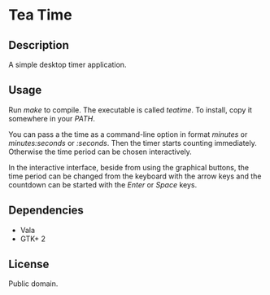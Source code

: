 * Tea Time
  
** Description
   A simple desktop timer application.

** Usage
   Run /make/ to compile. The executable is called /teatime/. To
   install, copy it somewhere in your /PATH/.

   You can pass a the time as a command-line option in format
   /minutes/ or /minutes:seconds/ or /:seconds/. Then the timer starts
   counting immediately. Otherwise the time period can be chosen
   interactively.

   In the interactive interface, beside from using the graphical
   buttons, the time period can be changed from the keyboard with the
   arrow keys and the countdown can be started with the /Enter/ or
   /Space/ keys.

** Dependencies
   - Vala
   - GTK+ 2

** License
   Public domain.
